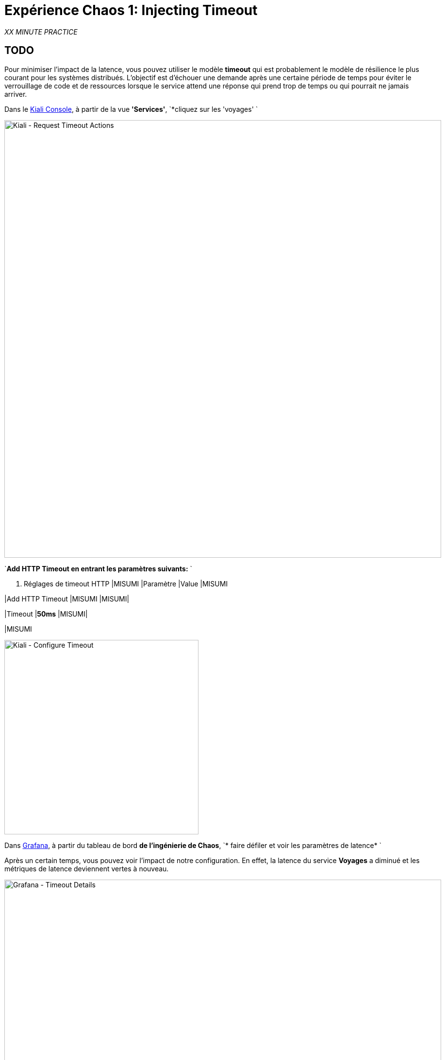 :markup-in-source: verbatim,attributes,quotes
:CHE_URL: http://codeready-workspaces.%APPS_HOSTNAME_SUFFIX%
:USER_ID: %USER_ID%
:OPENSHIFT_PASSWORD: %OPENSHIFT_PASSWORD%
:OPENSHIFT_CONSOLE_URL: https://console-openshift-console.%APPS_HOSTNAME_SUFFIX%/topology/ns/chaos-engineering{USER_ID}/graph
:APPS_HOSTNAME_SUFFIX: %APPS_HOSTNAME_SUFFIX%
:KIALI_URL: https://kiali-istio-system.%APPS_HOSTNAME_SUFFIX%
:GRAFANA_URL: https://grafana-istio-system.%APPS_HOSTNAME_SUFFIX%

= Expérience Chaos 1: Injecting Timeout

_XX MINUTE PRACTICE_

== TODO

Pour minimiser l'impact de la latence, vous pouvez utiliser le modèle **timeout** qui est probablement le modèle de résilience le plus courant pour les systèmes distribués.
L'objectif est d'échouer une demande après une certaine période de temps pour éviter le verrouillage de code et de ressources lorsque le service attend une réponse qui prend trop de temps ou qui pourrait ne jamais arriver.

Dans le {KIALI_URL}[Kiali Console^], à partir de la vue **'Services'**, `*cliquez sur les 'voyages' `

image::kiali-request-timeout-actions.png[Kiali - Request Timeout Actions,900]

`*Add HTTP Timeout en entrant les paramètres suivants:* `

. Réglages de timeout HTTP
[%header,cols=3*]
|MISUMI
|Paramètre
|Value
|MISUMI

|Add HTTP Timeout
|MISUMI
|MISUMI|

|Timeout
|**50ms**
|MISUMI|

|MISUMI

image::kiali-configure-timeout.png[Kiali - Configure Timeout,400]

Dans {GRAFANA_URL}[Grafana^], à partir du tableau de bord **de l'ingénierie de Chaos**, `* faire défiler et voir les paramètres de latence* `

Après un certain temps, vous pouvez voir l'impact de notre configuration. En effet, la latence du service **Voyages** a diminué et
les métriques de latence deviennent vertes à nouveau.

image::grafana-timeout-details-1.png[Grafana - Timeout Details,900]

image::grafana-timeout-details-2.png[Grafana - Timeout Details,900]

Les problèmes de latence ont été corrigés mais le calendrier introduit des erreurs pour les demandes qui dépassent le seuil.
`*Scrouler et voir les paramètres du taux d'erreur* `

image::grafana-timeout-error.png[Grafana - Timeout Error,900]

== TODO

Vous avez mis en œuvre des délais pour le service de voyages.
Mettons en œuvre une stratégie de retry pour atténuer ces erreurs transitoires.

Dans le {KIALI_URL}[Kiali Console^], de la vue **'Services**,
`*cliquez sur les 'travels' ACIA 'Actions' et ajoutez HTTP Retry en entrant les paramètres suivants:* `

. Réglages de rentrée HTTP
[%header,cols=3*]
|MISUMI
|Paramètre
|Value
|MISUMI

|Add HTTP Retry
|MISUMI
|MISUMI|

|Attempts
|**3**
|MISUMI|

|Per Try Timeout
|**10ms**
|MISUMI|

|MISUMI

image::kiali-configure-retry.png[Kiali - Configure Retry,400]

`* Retour à {GRAFANA_URL}[Grafana^]*`, vous pouvez dire que le motif de réécriture réduit les taux d'erreur sans impacter la latence.

.